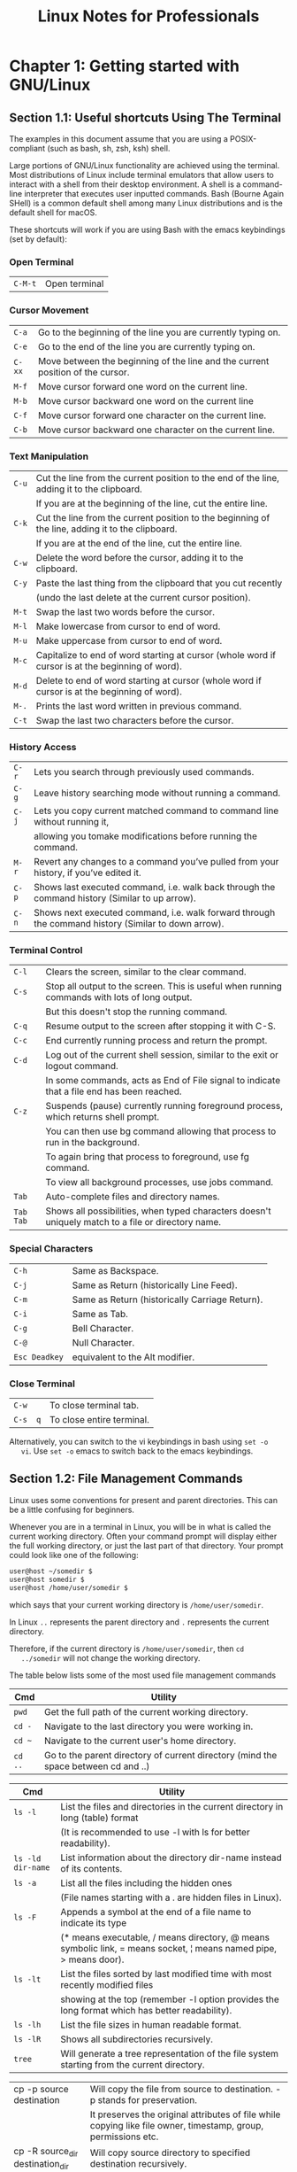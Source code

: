 #+STARTUP: showeverything
#+title: Linux Notes for Professionals

* Chapter 1: Getting started with GNU/Linux

** Section 1.1: Useful shortcuts Using The Terminal

   The examples in this document assume that you are using a POSIX-compliant
   (such as bash, sh, zsh, ksh) shell.

   Large portions of GNU/Linux functionality are achieved using the terminal.
   Most distributions of Linux include terminal emulators that allow users to
   interact with a shell from their desktop environment. A shell is a command- line
   interpreter that executes user inputted commands. Bash (Bourne Again SHell) is a
   common default shell among many Linux distributions and is the default shell for
   macOS.

   These shortcuts will work if you are using Bash with the emacs keybindings
   (set by default):

*** Open Terminal

| ~C-M-t~ | Open terminal |

*** Cursor Movement

| ~C-a~  | Go to the beginning of the line you are currently typing on.                   |
| ~C-e~  | Go to the end of the line you are currently typing on.                         |
| ~C-xx~ | Move between the beginning of the line and the current position of the cursor. |
| ~M-f~  | Move cursor forward one word on the current line.                              |
| ~M-b~  | Move cursor backward one word on the current line                              |
| ~C-f~  | Move cursor forward one character on the current line.                         |
| ~C-b~  | Move cursor backward one character on the current line.                        |

*** Text Manipulation

| ~C-u~ | Cut the line from the current position to the end of the line, adding it to the clipboard.       |
|       | If you are at the beginning of the line, cut the entire line.                                    |
| ~C-k~ | Cut the line from the current position to the beginning of the line, adding it to the clipboard. |
|       | If you are at the end of the line, cut the entire line.                                          |
| ~C-w~ | Delete the word before the cursor, adding it to the clipboard.                                   |
| ~C-y~ | Paste the last thing from the clipboard that you cut recently                                    |
|       | (undo the last delete at the current cursor position).                                           |
| ~M-t~ | Swap the last two words before the cursor.                                                       |
| ~M-l~ | Make lowercase from cursor to end of word.                                                       |
| ~M-u~ | Make uppercase from cursor to end of word.                                                       |
| ~M-c~ | Capitalize to end of word starting at cursor (whole word if cursor is at the beginning of word). |
| ~M-d~ | Delete to end of word starting at cursor (whole word if cursor is at the beginning of word).     |
| ~M-.~ | Prints the last word written in previous command.                                                |
| ~C-t~ | Swap the last two characters before the cursor.                                                  |

*** History Access

| ~C-r~ | Lets you search through previously used commands.                                                   |
| ~C-g~ | Leave history searching mode without running a command.                                             |
| ~C-j~ | Lets you copy current matched command to command line without running it,                           |
|       | allowing you tomake modifications before running the command.                                        |
| ~M-r~ | Revert any changes to a command you’ve pulled from your history, if you’ve edited it.               |
| ~C-p~ | Shows last executed command, i.e. walk back through the command history (Similar to up arrow).      |
| ~C-n~ | Shows next executed command, i.e. walk forward through the command history (Similar to down arrow). |

*** Terminal Control

| ~C-l~     | Clears the screen, similar to the clear command.                                                  |
| ~C-s~     | Stop all output to the screen. This is useful when running commands with lots of long output.     |
|           | But this doesn't stop the running command.                                                        |
| ~C-q~     | Resume output to the screen after stopping it with C-S.                                           |
| ~C-c~     | End currently running process and return the prompt.                                              |
| ~C-d~     | Log out of the current shell session, similar to the exit or logout command.                      |
|           | In some commands, acts as End of File signal to indicate that a file end has been reached.         |
| ~C-z~     | Suspends (pause) currently running foreground process, which returns shell prompt.                |
|           | You can then use bg command allowing that process to run in the background.                       |
|           | To again bring that process to foreground, use fg command.                                        |
|           | To view all background processes, use jobs command.                                               |
| ~Tab~     | Auto-complete files and directory names.                                                           |
| ~Tab Tab~ | Shows all possibilities, when typed characters doesn't uniquely match to a file or directory name. |


*** Special Characters

| ~C-h~         | Same as Backspace.                             |
| ~C-j~         | Same as Return (historically Line Feed).       |
| ~C-m~         | Same as Return (historically Carriage Return). |
| ~C-i~         | Same as Tab.                                   |
| ~C-g~         | Bell Character.                                |
| ~C-@~         | Null Character.                                |
| ~Esc Deadkey~ | equivalent to the Alt modifier.                 |

*** Close Terminal

| ~C-w~    | To close terminal tab.     |
| ~C-s  q~ | To close entire terminal.  |

   Alternatively, you can switch to the vi keybindings in bash using ~set -o
   vi~. Use ~set -o~ emacs to switch back to the emacs keybindings.

**  Section 1.2: File Management Commands

   Linux uses some conventions for present and parent directories. This can be a
   little confusing for beginners.

   Whenever you are in a terminal in Linux, you will be in what is called the
   current working directory. Often your command prompt will display either the
   full working directory, or just the last part of that directory. Your prompt
   could look like one of the following:

#+begin_src bash
  user@host ~/somedir $
  user@host somedir $
  user@host /home/user/somedir $
#+end_src

   which says that your current working directory is ~/home/user/somedir~.

   In Linux ~..~ represents the parent directory and ~.~ represents the current
   directory.

   Therefore, if the current directory is ~/home/user/somedir~, then ~cd
   ../somedir~ will not change the working directory.

   The table below lists some of the most used file management commands

|  Cmd        | Utility                                                                            |
|-------------+------------------------------------------------------------------------------------|
| ~pwd~       | Get the full path of the current working directory.                                |
| ~cd -~      | Navigate to the last directory you were working in.                                |
| ~cd ~~      | Navigate to the current user's home directory.                                     |
| ~cd ..~     | Go to the parent directory of current directory (mind the space between cd and ..) |

| Cmd               | Utility                                                                                                            |
|-------------------+--------------------------------------------------------------------------------------------------------------------|
| ~ls -l~           | List the files and directories in the current directory in long (table) format                                      |
|                   | (It is recommended to use -l  with ls for better readability).                                                     |
| ~ls -ld dir-name~ | List information about the directory dir-name instead of its contents.                                             |
| ~ls -a~           | List all the files including the hidden ones                                                                        |
|                   | (File names starting with a . are hidden files in Linux).                                                           |
| ~ls -F~           | Appends a symbol at the end of a file name to indicate its type                                                     |
|                   | (* means executable, / means  directory, @ means symbolic link, = means socket, ¦ means named pipe, > means door). |
| ~ls -lt~          | List the files sorted by last modified time with most recently modified files                                          |
|                   | showing at the top (remember -l option provides the long format which has better readability).                     |
| ~ls -lh~          | List the file sizes in human readable format.                                                                       |
| ~ls -lR~          | Shows all subdirectories recursively.                                                                              |
| ~tree~            | Will generate a tree representation of the file system starting from the current directory.                         |

| cp -p source destination         | Will copy the file from source to destination. -p stands for preservation.                                                                                                      |
|                                  | It  preserves the original attributes of file while copying like file owner, timestamp, group, permissions etc.                                                                  |
| cp -R source_dir destination_dir | Will copy source directory to specified destination recursively.                                                                                                                |
| mv file1 file2                   | In Linux there is no rename command as such. Hence mv moves/renames the file1 to file2.                                                                                          |
| rm -i filename                   | Asks you before every file removal for confirmation.                                                                                                                             |
|                                  | IF YOU ARE A NEW USER TO LINUX COMMAND LINE, YOU SHOULD ALWAYS USE. You can specify multiple files.                                                                             |
| rm -R dir-name                   | Will remove the directory dir-name recursively.                                                                                                                                |
| rm -rf dir-name                  | Will remove the directory dir recursively, ignoring non-existent files and will never prompt for anything. BE CAREFUL USING THIS COMMAND! You can specify multiple directories. |
| rmdir dir-name                   | Will remove the directory dir-name, if it's empty. This command can only remove empty directories.                                                                             |
| mkdir dir-name                   | Create a directory dir-name.                                                                                                                                                   |
| mkdir -p dir-name/dir-name       | Create a directory hierarchy. Create parent directories as needed, if they don't exist. You can specify multiple directories.                                                  |
| touch filename                   | Create a file filename, if it doesn't exist, otherwise change the timestamp of the file to current time.                                                                         |

| chmod <specification> filename    | Change the file permissions. Specifications = u user, g group, o other, + add permission, - remove, r read, w write,x execute.                                                          |
| chmod -R <specification> dir-name | Change the permissions of a directory recursively. To change permission of a directory and everything within that directory, use this command.                                        |
| chmod go=+r myfile                | Add read permission for the owner and the group.                                                                                                                                      |
| chmod a +rwx myfile               | Allow all users to read, write or execute myfile.                                                                                                                                     |
| chmod go -r myfile                | Remove read permission from the group and others.                                                                                                                                     |
| chown owner1 filename             | Change ownership of a file to user owner1.                                                                                                                                             |
| chgrp grp_owner filename          | Change primary group ownership of file filename to group grp_owner.                                                                                                                    |
| chgrp -R grp_owner dir-name       | Change primary group ownership of directory dir-name to group grp_owner recursively. To change group ownership of a directory and everything within that directory, use this command. |

** Section 1.3: Hello World

   Type the following code into your terminal, then press Enter:

#+begin_src bash
  echo "Hello World"
#+end_src

   This will produce the following output:

#+begin_src bash
  Hello World Section
#+end_src

** 1.4: Basic Linux Utilities

   Linux has a command for almost any tasks and most of them are intuitive and
   easily interpreted.

*** Getting Help in Linux

| man <name>                   | Read the manual page of <name>.                                                                                                                         |
| man <section> <name>         | Read the manual page of <name>, related to the given section.                                                                                           |
| man -k <editor>              | Output all the software whose man pages contain <editor> keyword.                                                                                       |
| man -K <keyword>             | Outputs all man pages containing <keyword> within them.                                                                                                 |
| apropos <editor              | >Output all the applications whose one line description matches the word editor. When not able to recall the name of the application, use this command. |
| help                         | In Bash shell, this will display the list of all available bash commands.                                                                               |
| help <name>                  | In Bash shell, this will display the info about the <name> bash command.                                                                                |
| info <name>                  | View all the information about <name>.                                                                                                                  |
| dpkg -l                      | Output a list of all installed packages on a Debian-based system.                                                                                       |
| dpkg -L packageName          | Will list out the files installed and path details for a given package on Debian.                                                                        |
| dpkg -l ¦ grep -i <edit>     | Return all .deb installed packages with <edit> irrespective of cases.                                                                                   |
| less /var/lib/dpkg/available | Return descriptions of all available packages.                                                                                                          |
| whatis vim                   | List a one-line description of vim.                                                                                                                     |
| <command-name> --help        | Display usage information about the <tool-name>. Sometimes command -h also works, but not for all commands.                                             |

| hostname    | Display hostname of the system.                                                                                        |
| hostname -f | Displays Fully Qualified Domain Name (FQDN) of the system.                                                              |
| passwd      | Change password of current user.                                                                                       |
| whoami      | Username of the users logged in at the terminal.                                                                       |
| who         | List of all the users currently logged in as a user.                                                                   |
| w           | Display current system status, time, duration, list of users currently logged in on system and other user information. |
| last        | Who recently used the system.                                                                                          |
| last root   | When was the last time root logged in as user.                                                                         |
| lastb       | Shows all bad login attempts into the system.                                                                          |
| chmod       | Changing permissions - read,write,execute of a file or directory.                                                       |

| top        | List all processes sorted by their current system resource usage. Displays a continually updated display of processes (By default 3 seconds). Use q key to exit top. |
| ps         | List processes currently running on current shell session                                                                                                            |
| ps -u root | List all of the processes and commands root is running                                                                                                               |
| ps aux     | List all the processes by all users on the current system                                                                                                            |

** Section 1.5: Searching for files by patterns in name/contents

   A common and task of someone using the Linux Command Line (shell) is to
   search for files/directories with a certain name or containing certain text.
   There are 2 commands you should familiarise yourself with in order to
   accomplish this:

*** Find files by name

#+begin_src bash
  find /var/www -name '*.css'
#+end_src

   This will print out the full path/filename to all files under /var/www that end
   in .css.

   Example output:

#+begin_src bash
  /var/www/html/text-cursor.css
  /var/www/html/style.css
#+end_src

   For more info:

#+begin_src bash
  man find
#+end_src

*** Find files containing text

#+begin_src bash
  grep font /var/www/html/style.css
#+end_src

   This will print all lines containing the pattern font in the specified file.

   Example output:

#+begin_src bash
  font-weight: bold;
  font-family: monospace;
#+end_src

   Another example:

#+begin_src bash
  grep font /var/www/html/
#+end_src

   This doesn't work as you'd hoped. You get:

#+begin_src bash
  grep: /var/www/html/: Is a directory
#+end_src

   You need to grep recursively to make it work, using the -R option:

#+begin_src bash
  grep -R font /var/www/html/
#+end_src

   Hey nice! Check out the output of this one:

#+begin_src bash
/var/www/html/admin/index.php: echo '<font color=red><b>Error: no dice</b></font><br/>';
/var/www/html/admin/index.php: echo '<font color=red><b>Error: try again</b></font><br/>';
/var/www/html/style.css: font-weight: bold;
/var/www/html/style.css: font-family: monospace;
#+end_src

   Notice that when grep is matching multiple files, it prefixes the matched lines
   with the filenames. You can use the - h option to get rid of that, if you
   want.

   For more info:

#+begin_src bash
  man grep
#+end_src

** Section 1.6: File Manipulation

   Files and directories (another name for folders) are at the heart of Linux,
   so being able to create, view, move, and delete them from the command line is
   very important and quite powerful. These file manipulation commands allow you
   to perform the same tasks that a graphical file explorer would perform.

   Create an empty text file called myFile:

#+begin_src bash
  touch myFile
#+end_src

   Rename myFile to myFirstFile:

#+begin_src bash
  mv myFile myFirstFile
#+end_src

   View the contents of a file:

#+begin_src bash
  cat myFirstFile
#+end_src

   View the content of a file with pager (one screenful at a time):

#+begin_src bash
  less myFirstFile
#+end_src

   View the first several lines of a file:

#+begin_src bash
  head myFirstFile
#+end_src

   View the last several lines of a file:

#+begin_src bash
  tail myFirstFile
#+end_src

   Edit a file:

#+begin_src bash
  vi myFirstFile
#+end_src

   See what files are in your current working directory:

#+begin_src bash
  ls
#+end_src

   Create an empty directory called myFirstDirectory:

#+begin_src bash
  mkdir myFirstDirectory
#+end_src

   Create multi path directory: (creates two directories, src and
   myFirstDirectory)

#+begin_src bash
  mkdir -p src/myFirstDirectory
#+end_src

   Move the file into the directory:

#+begin_src bash
  mv myFirstFile myFirstDirectory/ 
#+end_src

   You can also rename the file:

#+begin_src bash
  user@linux-computer:~$ mv myFirstFile secondFileName
#+end_src

   Change the current working directory to myFirstDirectory:

#+begin_src bash
  cd myFirstDirectory
#+end_src

   Delete a file:

#+begin_src bash
  rm myFirstFile
#+end_src

   Move into the parent directory (which is represented as ..):

#+begin_src bash
  cd ..
#+end_src

   Delete an empty directory:

#+begin_src bash
  rmdir myFirstDirectory
#+end_src

   Delete a non-empty directory (i.e. contains files and/or other directories):

#+begin_src bash
  rm -rf myFirstDirectory
#+end_src

   Make note that when deleting directories, that you delete ./ not / that will
   wipe your whole filesystem.

** Section 1.7: File/Directory details

   The ls command has several options that can be used together to show more
   information.

   Details/Rights

   The l option shows the file permissions, size, and last modified date. So if
   the root directory contained a dir called test and a file someFile the
   command:

#+begin_src bash
  user@linux-computer:~$ ls -l
#+end_src

    Would output something like

#+begin_src bash
  -rw-r--r-- 1 user users 70 Jul 22 13:36 someFile.
  drwxrwxrwx 2 user users 4096 Jul 21 07:18 test
#+end_src

   The permissions are in format of drwxrwxrwx. The first character represents
   the file type d if it's a directory - otherwise. The next three rwx are the
   permissions the user has over the file, the next three are the permissions the
   group has over the file, and the last three are the permissions everyone else
   has over the file.

   The r of rwx stands for if a file can be read, the w represents if the file can
   be modified, and the x stands for if the file can be executed. If any
   permission isn't granted a - will be in place of r, w, or x.

   So from above user can read and modify someFile.txt but the group has only
   read-only rights.

   To change rights you can use the chmod ### fileName command if you have sudo
   rights. r is represented by a value of 4, w is represented by 2, and x is
   represented by a 1. So if only you want to be able to modify the contents to
   the test directory

#+begin_src bash
  Owner rwx = 4+2+1 = 7
  Group r-x = 4+0+1 = 5
  Other r-x = 4+0+1 = 5
#+end_src

   So the whole command is

#+begin_src bash
  chmod 755 test
#+end_src

   Now doing a ls -l would show something like

#+begin_src bash
  drwxr-xr-x 2 user users 4096 Jul 21 07:20 test
#+end_src

   *Readable Size*

   Used in conjunction with the l option the h option shows file sizes that are
   human readable. Running

#+begin_src bash
  user@linux-computer:~$ ls -lh
#+end_src

   Would output:

#+begin_src bash
  total 4166
  -rw-r--r-- 1 user users 70 Jul 22 13:36 someFile.txt
  drwxrwxrwx 2 user users 4.0K Jul 21 07:18 test
#+end_src

   *Hidden*

   To view hidden files use the a option. For example

#+begin_src bash
  user@linux-computer:~$ ls -a
#+end_src

   Might list

#+begin_src bash
  .profile
  someFile.txt
  test
#+end_src

   *Total Directory Size*

   To view the size of the current directory use the s option (the h option can
   also be used to make the size more readable).

#+begin_src bash
  user@linux-computer:~$ ls -s
#+end_src

   Outputs

#+begin_src bash
  total 4166
  someFile.txt test
#+end_src

*** Recursive View

    Lets say test directory had a file anotherFile and you wanted to see it from
    the root folder, you could use the R option which would list the recursive
    tree.

#+begin_src bash
  user@linux-computer:~$ ls -R
#+end_src

   Outputs

#+begin_src bash
  .:
  someFile.txt test

  ./test:
  anotherFile
#+end_src
